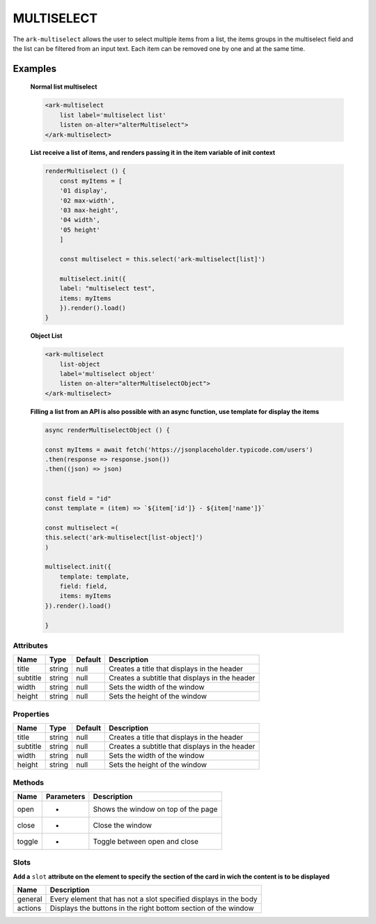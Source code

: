 MULTISELECT
***********


The ``ark-multiselect`` allows the user to select multiple items from a list, the items groups in the multiselect field and the list can be filtered from an input text.
Each item can be removed one by one and at the same time.

Examples
========

    **Normal list multiselect**
    
    .. code-block:: html

        <ark-multiselect 
            list label='multiselect list' 
            listen on-alter="alterMultiselect">
        </ark-multiselect>

    **List receive a list of items, and renders passing it in the item variable of init context**
    
    .. code:: javascript

        renderMultiselect () {
            const myItems = [
            '01 display',
            '02 max-width',
            '03 max-height',
            '04 width',
            '05 height'
            ]

            const multiselect = this.select('ark-multiselect[list]')
            
            multiselect.init({
            label: "multiselect test",
            items: myItems
            }).render().load()
        }

    **Object List**

    .. code:: html

        <ark-multiselect 
            list-object 
            label='multiselect object'
            listen on-alter="alterMultiselectObject">
        </ark-multiselect>


    **Filling a list from an API is also possible with an async function, use template for display the items**

    .. code:: javascript

        async renderMultiselectObject () {

        const myItems = await fetch('https://jsonplaceholder.typicode.com/users')
        .then(response => response.json())
        .then((json) => json)


        const field = "id"
        const template = (item) => `${item['id']} - ${item['name']}`
        
        const multiselect =(
        this.select('ark-multiselect[list-object]')
        )

        multiselect.init({
            template: template,
            field: field,
            items: myItems
        }).render().load()

        }




Attributes
----------

+----------+--------+---------+------------------------------------------------+
|   Name   |  Type  | Default |                  Description                   |
+==========+========+=========+================================================+
| title    | string | null    | Creates a title that displays in the header    |
+----------+--------+---------+------------------------------------------------+
| subtitle | string | null    | Creates a subtitle that displays in the header |
+----------+--------+---------+------------------------------------------------+
| width    | string | null    | Sets the width of the window                   |
+----------+--------+---------+------------------------------------------------+
| height   | string | null    | Sets the height of the window                  |
+----------+--------+---------+------------------------------------------------+

Properties
----------

+----------+--------+---------+------------------------------------------------+
|   Name   |  Type  | Default |                  Description                   |
+==========+========+=========+================================================+
| title    | string | null    | Creates a title that displays in the header    |
+----------+--------+---------+------------------------------------------------+
| subtitle | string | null    | Creates a subtitle that displays in the header |
+----------+--------+---------+------------------------------------------------+
| width    | string | null    | Sets the width of the window                   |
+----------+--------+---------+------------------------------------------------+
| height   | string | null    | Sets the height of the window                  |
+----------+--------+---------+------------------------------------------------+


Methods
-------

+--------+------------+-------------------------------------+
|  Name  | Parameters |             Description             |
+========+============+=====================================+
| open   | -          | Shows the window on top of the page |
+--------+------------+-------------------------------------+
| close  | -          | Close the window                    |
+--------+------------+-------------------------------------+
| toggle | -          | Toggle between open and close       |
+--------+------------+-------------------------------------+

Slots
-----

**Add a** ``slot`` **attribute on the element to specify the section of the card in wich the content is to be displayed**

+---------+------------------------------------------------------------------+
|  Name   |                           Description                            |
+=========+==================================================================+
| general | Every element that has not a slot specified displays in the body |
+---------+------------------------------------------------------------------+
| actions | Displays the buttons in the right bottom section of the window   |
+---------+------------------------------------------------------------------+

